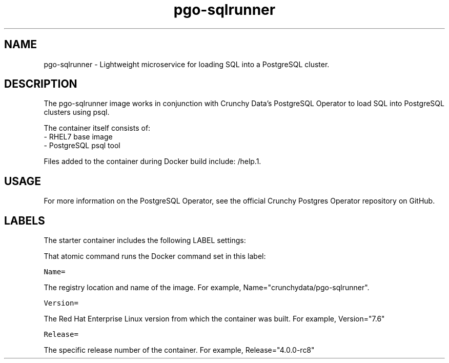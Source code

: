.TH "pgo-sqlrunner " "1" " Container Image Pages" "Crunchy Data" "January 13, 2019"
.nh
.ad l


.SH NAME
.PP
pgo-sqlrunner \- Lightweight microservice for loading SQL into a PostgreSQL cluster.


.SH DESCRIPTION
.PP

The pgo-sqlrunner image works in conjunction with Crunchy Data's PostgreSQL Operator to load SQL 
into PostgreSQL clusters using psql.

.PP
The container itself consists of:
    \- RHEL7 base image
    \- PostgreSQL psql tool

.PP
Files added to the container during Docker build include: /help.1.


.SH USAGE
.PP
For more information on the PostgreSQL Operator, see the official Crunchy Postgres Operator repository on GitHub.


.SH LABELS
.PP
The starter container includes the following LABEL settings:

.PP
That atomic command runs the Docker command set in this label:

.PP
\fB\fCName=\fR

.PP
The registry location and name of the image. For example, Name="crunchydata/pgo-sqlrunner".

.PP
\fB\fCVersion=\fR

.PP
The Red Hat Enterprise Linux version from which the container was built. For example, Version="7.6"

.PP
\fB\fCRelease=\fR

.PP
The specific release number of the container. For example, Release="4.0.0-rc8"
